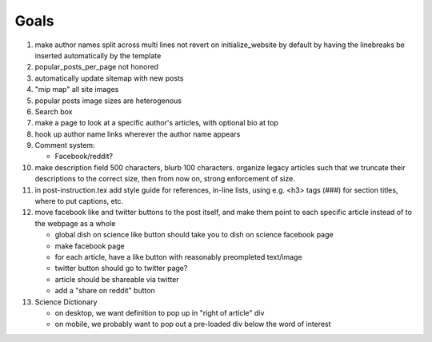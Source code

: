 *****
Goals
*****

#. make author names split across multi lines not revert on initialize_website by default
   by having the linebreaks be inserted automatically by the template
#. popular_posts_per_page not honored
#. automatically update sitemap with new posts
#. "mip map" all site images
#. popular posts image sizes are heterogenous
#. Search box
#. make a page to look at a specific author's articles, with optional bio at top
#. hook up author name links wherever the author name appears
#. Comment system:

   * Facebook/reddit?

#. make description field 500 characters, blurb 100 characters. organize
   legacy articles such that we truncate their descriptions to the correct
   size, then from now on, strong enforcement of size.
#. in post-instruction.tex add style guide for references, in-line lists, using
   e.g. <h3> tags (###) for section titles,    where to put captions, etc.
#. move facebook like and twitter buttons to the post itself, and make them point
   to each specific article instead of to the webpage as a whole

   * global dish on science like button should take you to dish on science
     facebook page
   * make facebook page
   * for each article, have a like button with reasonably preompleted
     text/image
   * twitter button should go to twitter page?
   * article should be shareable via twitter
   * add a "share on reddit" button

#. Science Dictionary

   * on desktop, we want definition to pop up in "right of article" div
   * on mobile, we probably want to pop out a pre-loaded div below the word of interest
